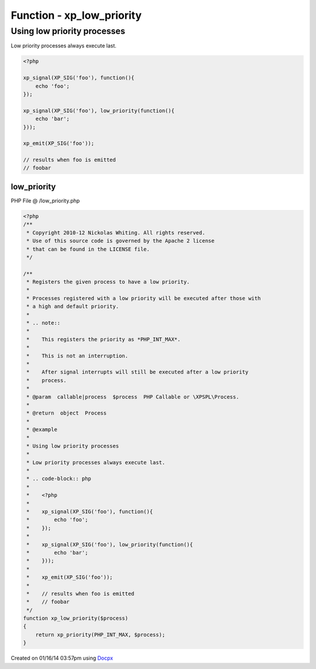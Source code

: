 .. /low_priority.php generated using docpx v1.0.0 on 01/16/14 03:57pm


Function - xp_low_priority
**************************


.. function:: xp_low_priority($process)


    Registers the given process to have a low priority.
    
    Processes registered with a low priority will be executed after those with
    a high and default priority.
    
    .. note::
    
       This registers the priority as *PHP_INT_MAX*.
    
       This is not an interruption.
    
       After signal interrupts will still be executed after a low priority
       process.

    :param callable|process: PHP Callable or \XPSPL\Process.

    :rtype: object Process


Using low priority processes
############################

Low priority processes always execute last.

.. code-block:: php

   <?php

   xp_signal(XP_SIG('foo'), function(){
       echo 'foo';
   });

   xp_signal(XP_SIG('foo'), low_priority(function(){
       echo 'bar';
   }));

   xp_emit(XP_SIG('foo'));

   // results when foo is emitted
   // foobar



low_priority
============
PHP File @ /low_priority.php

.. code-block:: php

	<?php
	/**
	 * Copyright 2010-12 Nickolas Whiting. All rights reserved.
	 * Use of this source code is governed by the Apache 2 license
	 * that can be found in the LICENSE file.
	 */
	
	/**
	 * Registers the given process to have a low priority.
	 *
	 * Processes registered with a low priority will be executed after those with
	 * a high and default priority.
	 *
	 * .. note::
	 *
	 *    This registers the priority as *PHP_INT_MAX*.
	 *
	 *    This is not an interruption.
	 *
	 *    After signal interrupts will still be executed after a low priority
	 *    process.
	 *
	 * @param  callable|process  $process  PHP Callable or \XPSPL\Process.
	 *
	 * @return  object  Process
	 *
	 * @example
	 *
	 * Using low priority processes
	 *
	 * Low priority processes always execute last.
	 *
	 * .. code-block:: php
	 *
	 *    <?php
	 *
	 *    xp_signal(XP_SIG('foo'), function(){
	 *        echo 'foo';
	 *    });
	 *
	 *    xp_signal(XP_SIG('foo'), low_priority(function(){
	 *        echo 'bar';
	 *    }));
	 *
	 *    xp_emit(XP_SIG('foo'));
	 *
	 *    // results when foo is emitted
	 *    // foobar
	 */
	function xp_low_priority($process)
	{
	    return xp_priority(PHP_INT_MAX, $process);
	}

Created on 01/16/14 03:57pm using `Docpx <http://github.com/prggmr/docpx>`_
